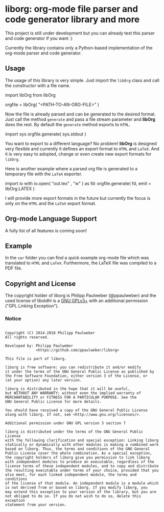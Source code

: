 # 
#   Copyright (C) 2014-2018 Philipp Paulweber
#   All rights reserved.
# 
#   Developed by: Philipp Paulweber
#                 <https://github.com/ppaulweber/liborg>
# 
#   This file is part of liborg.
# 
#   liborg is free software: you can redistribute it and/or modify
#   it under the terms of the GNU General Public License as published by
#   the Free Software Foundation, either version 3 of the License, or
#   (at your option) any later version.
# 
#   liborg is distributed in the hope that it will be useful,
#   but WITHOUT ANY WARRANTY; without even the implied warranty of
#   MERCHANTABILITY or FITNESS FOR A PARTICULAR PURPOSE. See the
#   GNU General Public License for more details.
# 
#   You should have received a copy of the GNU General Public License
#   along with liborg. If not, see <http://www.gnu.org/licenses/>.
# 
#   Additional permission under GNU GPL version 3 section 7
# 
#   liborg is distributed under the terms of the GNU General Public License
#   with the following clarification and special exception: Linking liborg
#   statically or dynamically with other modules is making a combined work
#   based on liborg. Thus, the terms and conditions of the GNU General
#   Public License cover the whole combination. As a special exception,
#   the copyright holders of liborg give you permission to link liborg
#   with independent modules to produce an executable, regardless of the
#   license terms of these independent modules, and to copy and distribute
#   the resulting executable under terms of your choice, provided that you
#   also meet, for each linked independent module, the terms and conditions
#   of the license of that module. An independent module is a module which
#   is not derived from or based on liborg. If you modify liborg, you
#   may extend this exception to your version of the library, but you are
#   not obliged to do so. If you do not wish to do so, delete this exception
#   statement from your version.
# 

* liborg: org-mode file parser and code generator library and more

This project is still under development but you can already test this parser and
code generator if you want :)

Currently the library contains only a Python-based implementation of the 
org-mode parser and code generator.

** Usage

The usage of this library is very simple. Just import the =libOrg= class and
call the constructor with a file name.

#+begin_src: python
import libOrg from libOrg

orgfile = libOrg( "<PATH-TO-AN-ORG-FILE>" )
#+end_src:

Now the file is already parsed and can be generated to the desired format.
Just call the method =generate= and pass a file stream parameter and *libOrg* 
does the rest. By default the =generate= method exports to =HTML=.

#+begin_src: python
import sys
orgfile.generate( sys.stdout )
#+end_src:

You want to export to a different language? No problem! *libOrg* is designed 
very flexible and currently it defines an export format to =HTML= and =LaTeX=.
And it is very easy to adopted, change or even create new export formats 
for =libOrg=.

Here is another example where a parsed org file is generated to a temporary
file with the =LaTeX= exporter. 

#+begin_src: python
import io
with io.open( "out.tex" , "w" ) as fd:
    orgfile.generate( fd, emit = libOrg.LATEX )
#+end_src:

I will provide more export formats in the future but currently the focus is
only on the =HTML= and the =LaTeX= export format.

** Org-mode Language Support

A fully list of all features is coming soon!

** Example

In the =var= folder you can find a quick example org-mode file which was translated to =HTML= and =LaTeX=. Furthermore, the LaTeX file was compiled to a PDF file.


** Copyright and License

The copyright holder of liborg is Philipp Paulweber (@ppaulweber)
and the used license of libstdhl is a [[https://www.gnu.org/licenses/gpl-3.0.html][GNU GPLv3+]]
with an additional permission ("GPL Linking Exception").

*** Notice

#+begin_src

Copyright (C) 2014-2018 Philipp Paulweber
All rights reserved.

Developed by: Philipp Paulweber
              <https://github.com/ppaulweber/liborg>

This file is part of liborg.

liborg is free software: you can redistribute it and/or modify
it under the terms of the GNU General Public License as published by
the Free Software Foundation, either version 3 of the License, or
(at your option) any later version.

liborg is distributed in the hope that it will be useful,
but WITHOUT ANY WARRANTY; without even the implied warranty of
MERCHANTABILITY or FITNESS FOR A PARTICULAR PURPOSE. See the
GNU General Public License for more details.

You should have received a copy of the GNU General Public License
along with liborg. If not, see <http://www.gnu.org/licenses/>.

Additional permission under GNU GPL version 3 section 7

liborg is distributed under the terms of the GNU General Public License
with the following clarification and special exception: Linking liborg
statically or dynamically with other modules is making a combined work
based on liborg. Thus, the terms and conditions of the GNU General
Public License cover the whole combination. As a special exception,
the copyright holders of liborg give you permission to link liborg
with independent modules to produce an executable, regardless of the
license terms of these independent modules, and to copy and distribute
the resulting executable under terms of your choice, provided that you
also meet, for each linked independent module, the terms and conditions
of the license of that module. An independent module is a module which
is not derived from or based on liborg. If you modify liborg, you
may extend this exception to your version of the library, but you are
not obliged to do so. If you do not wish to do so, delete this exception
statement from your version.

#+end_src
